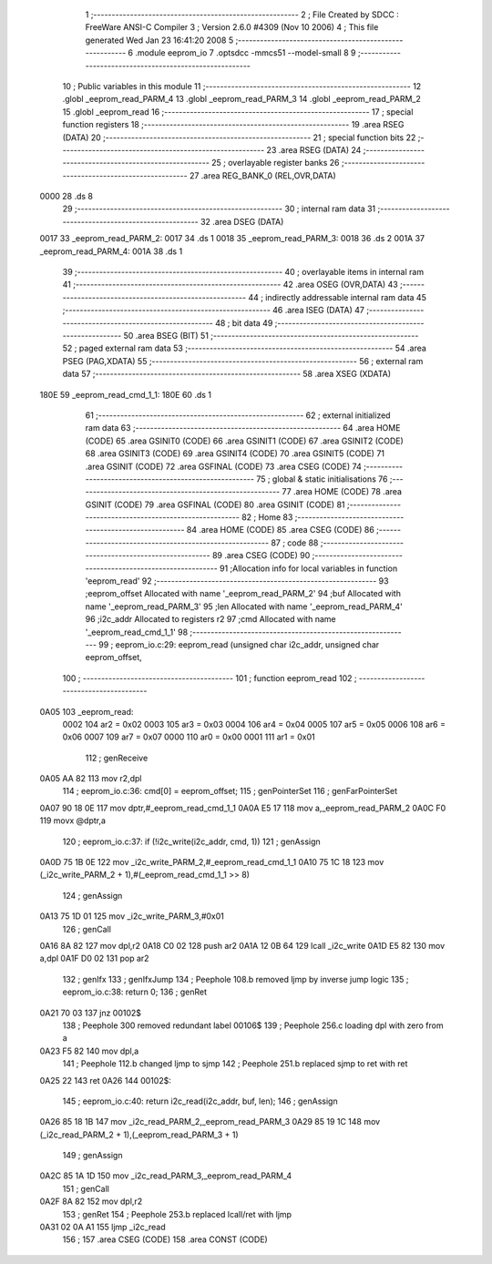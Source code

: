                              1 ;--------------------------------------------------------
                              2 ; File Created by SDCC : FreeWare ANSI-C Compiler
                              3 ; Version 2.6.0 #4309 (Nov 10 2006)
                              4 ; This file generated Wed Jan 23 16:41:20 2008
                              5 ;--------------------------------------------------------
                              6 	.module eeprom_io
                              7 	.optsdcc -mmcs51 --model-small
                              8 	
                              9 ;--------------------------------------------------------
                             10 ; Public variables in this module
                             11 ;--------------------------------------------------------
                             12 	.globl _eeprom_read_PARM_4
                             13 	.globl _eeprom_read_PARM_3
                             14 	.globl _eeprom_read_PARM_2
                             15 	.globl _eeprom_read
                             16 ;--------------------------------------------------------
                             17 ; special function registers
                             18 ;--------------------------------------------------------
                             19 	.area RSEG    (DATA)
                             20 ;--------------------------------------------------------
                             21 ; special function bits
                             22 ;--------------------------------------------------------
                             23 	.area RSEG    (DATA)
                             24 ;--------------------------------------------------------
                             25 ; overlayable register banks
                             26 ;--------------------------------------------------------
                             27 	.area REG_BANK_0	(REL,OVR,DATA)
   0000                      28 	.ds 8
                             29 ;--------------------------------------------------------
                             30 ; internal ram data
                             31 ;--------------------------------------------------------
                             32 	.area DSEG    (DATA)
   0017                      33 _eeprom_read_PARM_2:
   0017                      34 	.ds 1
   0018                      35 _eeprom_read_PARM_3:
   0018                      36 	.ds 2
   001A                      37 _eeprom_read_PARM_4:
   001A                      38 	.ds 1
                             39 ;--------------------------------------------------------
                             40 ; overlayable items in internal ram 
                             41 ;--------------------------------------------------------
                             42 	.area OSEG    (OVR,DATA)
                             43 ;--------------------------------------------------------
                             44 ; indirectly addressable internal ram data
                             45 ;--------------------------------------------------------
                             46 	.area ISEG    (DATA)
                             47 ;--------------------------------------------------------
                             48 ; bit data
                             49 ;--------------------------------------------------------
                             50 	.area BSEG    (BIT)
                             51 ;--------------------------------------------------------
                             52 ; paged external ram data
                             53 ;--------------------------------------------------------
                             54 	.area PSEG    (PAG,XDATA)
                             55 ;--------------------------------------------------------
                             56 ; external ram data
                             57 ;--------------------------------------------------------
                             58 	.area XSEG    (XDATA)
   180E                      59 _eeprom_read_cmd_1_1:
   180E                      60 	.ds 1
                             61 ;--------------------------------------------------------
                             62 ; external initialized ram data
                             63 ;--------------------------------------------------------
                             64 	.area HOME    (CODE)
                             65 	.area GSINIT0 (CODE)
                             66 	.area GSINIT1 (CODE)
                             67 	.area GSINIT2 (CODE)
                             68 	.area GSINIT3 (CODE)
                             69 	.area GSINIT4 (CODE)
                             70 	.area GSINIT5 (CODE)
                             71 	.area GSINIT  (CODE)
                             72 	.area GSFINAL (CODE)
                             73 	.area CSEG    (CODE)
                             74 ;--------------------------------------------------------
                             75 ; global & static initialisations
                             76 ;--------------------------------------------------------
                             77 	.area HOME    (CODE)
                             78 	.area GSINIT  (CODE)
                             79 	.area GSFINAL (CODE)
                             80 	.area GSINIT  (CODE)
                             81 ;--------------------------------------------------------
                             82 ; Home
                             83 ;--------------------------------------------------------
                             84 	.area HOME    (CODE)
                             85 	.area CSEG    (CODE)
                             86 ;--------------------------------------------------------
                             87 ; code
                             88 ;--------------------------------------------------------
                             89 	.area CSEG    (CODE)
                             90 ;------------------------------------------------------------
                             91 ;Allocation info for local variables in function 'eeprom_read'
                             92 ;------------------------------------------------------------
                             93 ;eeprom_offset             Allocated with name '_eeprom_read_PARM_2'
                             94 ;buf                       Allocated with name '_eeprom_read_PARM_3'
                             95 ;len                       Allocated with name '_eeprom_read_PARM_4'
                             96 ;i2c_addr                  Allocated to registers r2 
                             97 ;cmd                       Allocated with name '_eeprom_read_cmd_1_1'
                             98 ;------------------------------------------------------------
                             99 ;	eeprom_io.c:29: eeprom_read (unsigned char i2c_addr, unsigned char eeprom_offset,
                            100 ;	-----------------------------------------
                            101 ;	 function eeprom_read
                            102 ;	-----------------------------------------
   0A05                     103 _eeprom_read:
                    0002    104 	ar2 = 0x02
                    0003    105 	ar3 = 0x03
                    0004    106 	ar4 = 0x04
                    0005    107 	ar5 = 0x05
                    0006    108 	ar6 = 0x06
                    0007    109 	ar7 = 0x07
                    0000    110 	ar0 = 0x00
                    0001    111 	ar1 = 0x01
                            112 ;	genReceive
   0A05 AA 82               113 	mov	r2,dpl
                            114 ;	eeprom_io.c:36: cmd[0] = eeprom_offset;
                            115 ;	genPointerSet
                            116 ;     genFarPointerSet
   0A07 90 18 0E            117 	mov	dptr,#_eeprom_read_cmd_1_1
   0A0A E5 17               118 	mov	a,_eeprom_read_PARM_2
   0A0C F0                  119 	movx	@dptr,a
                            120 ;	eeprom_io.c:37: if (!i2c_write(i2c_addr, cmd, 1))
                            121 ;	genAssign
   0A0D 75 1B 0E            122 	mov	_i2c_write_PARM_2,#_eeprom_read_cmd_1_1
   0A10 75 1C 18            123 	mov	(_i2c_write_PARM_2 + 1),#(_eeprom_read_cmd_1_1 >> 8)
                            124 ;	genAssign
   0A13 75 1D 01            125 	mov	_i2c_write_PARM_3,#0x01
                            126 ;	genCall
   0A16 8A 82               127 	mov	dpl,r2
   0A18 C0 02               128 	push	ar2
   0A1A 12 0B 64            129 	lcall	_i2c_write
   0A1D E5 82               130 	mov	a,dpl
   0A1F D0 02               131 	pop	ar2
                            132 ;	genIfx
                            133 ;	genIfxJump
                            134 ;	Peephole 108.b	removed ljmp by inverse jump logic
                            135 ;	eeprom_io.c:38: return 0;
                            136 ;	genRet
   0A21 70 03               137 	jnz	00102$
                            138 ;	Peephole 300	removed redundant label 00106$
                            139 ;	Peephole 256.c	loading dpl with zero from a
   0A23 F5 82               140 	mov	dpl,a
                            141 ;	Peephole 112.b	changed ljmp to sjmp
                            142 ;	Peephole 251.b	replaced sjmp to ret with ret
   0A25 22                  143 	ret
   0A26                     144 00102$:
                            145 ;	eeprom_io.c:40: return i2c_read(i2c_addr, buf, len);
                            146 ;	genAssign
   0A26 85 18 1B            147 	mov	_i2c_read_PARM_2,_eeprom_read_PARM_3
   0A29 85 19 1C            148 	mov	(_i2c_read_PARM_2 + 1),(_eeprom_read_PARM_3 + 1)
                            149 ;	genAssign
   0A2C 85 1A 1D            150 	mov	_i2c_read_PARM_3,_eeprom_read_PARM_4
                            151 ;	genCall
   0A2F 8A 82               152 	mov	dpl,r2
                            153 ;	genRet
                            154 ;	Peephole 253.b	replaced lcall/ret with ljmp
   0A31 02 0A A1            155 	ljmp	_i2c_read
                            156 ;
                            157 	.area CSEG    (CODE)
                            158 	.area CONST   (CODE)
